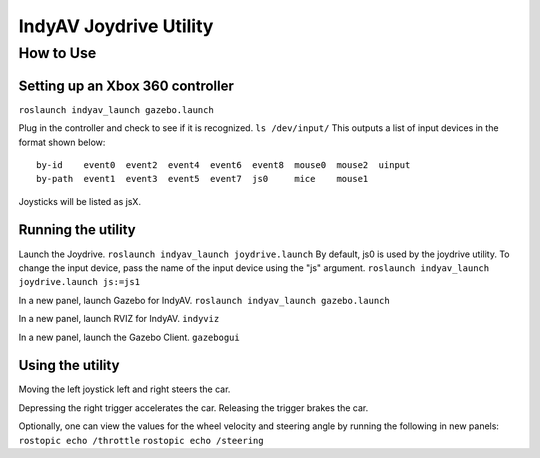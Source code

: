 IndyAV Joydrive Utility
=======================


How to Use
----------

Setting up an Xbox 360 controller
*********************************
``roslaunch indyav_launch gazebo.launch``

Plug in the controller and check to see if it is recognized.
``ls /dev/input/``
This outputs a list of input devices in the format shown below::

    by-id    event0  event2  event4  event6  event8  mouse0  mouse2  uinput
    by-path  event1  event3  event5  event7  js0     mice    mouse1

Joysticks will be listed as jsX.

Running the utility
*******************
Launch the Joydrive.
``roslaunch indyav_launch joydrive.launch``
By default, js0 is used by the joydrive utility. To change the input device, pass the name of the input device using the "js" argument.
``roslaunch indyav_launch joydrive.launch js:=js1``

In a new panel, launch Gazebo for IndyAV.
``roslaunch indyav_launch gazebo.launch``

In a new panel, launch RVIZ for IndyAV.
``indyviz``

In a new panel, launch the Gazebo Client.
``gazebogui``

Using the utility
*****************
Moving the left joystick left and right steers the car.

Depressing the right trigger accelerates the car. Releasing the trigger brakes the car.

Optionally, one can view the values for the wheel velocity and steering angle by running the following in new panels:
``rostopic echo /throttle``
``rostopic echo /steering``
